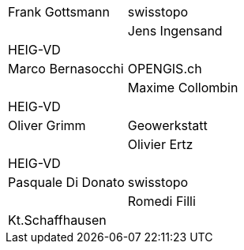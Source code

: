 [width="100%",cols="24%,76%",]
|===
| Frank	Gottsmann	  | swisstopo       |
| Jens Ingensand	  | HEIG-VD         |
| Marco Bernasocchi   | OPENGIS.ch      |
| Maxime Collombin    | HEIG-VD         |
| Oliver Grimm        | Geowerkstatt    |
| Olivier Ertz        | HEIG-VD         |
| Pasquale Di Donato  |	swisstopo       |
| Romedi Filli        | Kt.Schaffhausen |
|===

